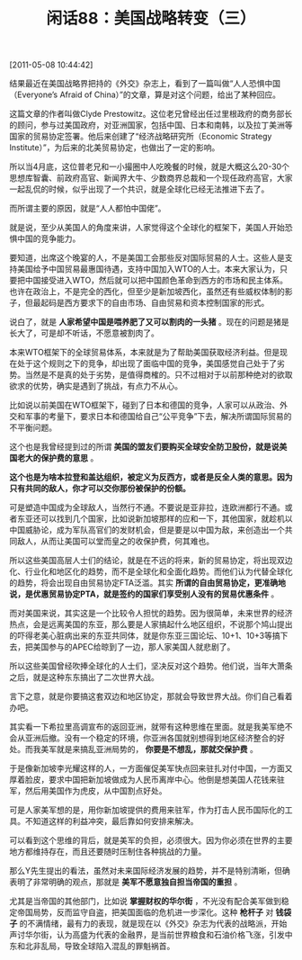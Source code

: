 # -*- org -*-

# Time-stamp: <2011-08-26 09:18:38 Friday by ldw>

#+OPTIONS: ^:nil author:nil timestamp:nil creator:nil H:2

#+STARTUP: indent

#+TITLE: 闲话88：美国战略转变（三）

[2011-05-08 10:44:42]


结果最近在美国战略界把持的《外交》杂志上，看到了一篇叫做“人人恐惧中国（Everyone’s Afraid of China）”的文章，算是对这个问题，给出了某种回应。

这篇文章的作者叫做Clyde Prestowitz。这位老兄曾经出任过里根政府的商务部长的顾问，参与过美国政府，对亚洲国家，包括中国、日本和南韩，以及拉丁美洲等国家的贸易协定签署。他后来创建了“经济战略研究所（Economic  Strategy Institute）”，为后来的北美贸易协定，也做出了一定的影响。

所以当4月底，这位普老兄和一小撮圈中人吃晚餐的时候，就是大概这么20-30个思想库智囊、前政府高官、新闻界大牛、少数商界总裁和一个现任政府高官，大家一起乱侃的时候，似乎出现了一个共识，就是全球化已经无法推进下去了。

而所谓主要的原因，就是“人人都怕中国佬”。

就是说，至少从美国人的角度来讲，人家觉得这个全球化的框架下，美国人开始恐惧中国的竞争能力。

要知道，出席这个晚宴的人，不是美国工会那些反对国际贸易的人士。这些人是支持美国给予中国贸易最惠国待遇，支持中国加入WTO的人士。本来大家认为，只要把中国接受进入WTO，然后就可以把中国颜色革命到西方的市场和民主体系。也许在政治上，不是完全的西化，但至少是新加坡西化，虽然还有些威权体制的影子，但最起码是西方要求下的自由市场、自由贸易和资本控制国家的形式。

说白了，就是 *人家希望中国是喂养肥了又可以割肉的一头猪* 。现在的问题是猪是长大了，可是却不听话，不愿意被割肉了。

本来WTO框架下的全球贸易体系，本来就是为了帮助美国获取经济利益。但是现在处于这个规则之下的竞争，却出现了面临中国的竞争，美国感觉自己处于了劣势。当然是不是真的处于劣势，是值得商榷的。只不过相对于以前那种绝对的欲取欲求的优势，确实是遇到了挑战，有点力不从心。

比如说以前美国在WTO框架下，碰到了日本和德国的竞争，人家可以从政治、外交和军事的考量下，要求日本和德国给自己“公平竞争”下去，解决所谓国际贸易的不平衡问题。

这个也是我曾经提到过的所谓 *美国的盟友们要购买全球安全防卫股份，就是说美国老大的保护费的意思* 。

*这个也是为啥本拉登和盖达组织，被定义为反西方，或者是反全人类的意思。因为只有共同的敌人，你才可以交你那份被保护的份额。*

可是塑造中国成为全球敌人，当然行不通。不要说是亚非拉，连欧洲都行不通。或者东亚还可以找到几个国家，比如说新加坡那样的应和一下，其他国家，就趁机以中国威胁论，成为军队高官们的发财机会，但是要是以中国为敌，来创造出一个共同敌人，从而让美国可以堂而皇之的收保护费，何其难也。

所以这些美国高层人士们的结论，就是在不远的将来，新的贸易协定，将出现双边化、行业化和地区化的趋势，而不是全球化和全面化趋势。而他们认为代替全球化的趋势，将会出现自由贸易协定FTA泛滥。其实 *所谓的自由贸易协定，更准确地说，是优惠贸易协定PTA，就是签约的国家们享受别人没有的贸易优惠条件* 。

而对美国来说，其实这是一个比较令人担忧的趋势。因为很简单，未来世界的经济热点，会是远离美国的东亚，那么要是人家搞起什么地区组织，不说那个鸠山提出的吓得老美心脏病出来的东亚共同体，就是你东亚三国论坛、10+1、10+3等搞下去，把美国参与的APEC给晾到了一边，那人家美国人就悲剧了。

所以这些美国曾经吹捧全球化的人士们，坚决反对这个趋势。他们说，当年大萧条之后，就是这种东东搞出了二次世界大战。

言下之意，就是你要搞这套双边和地区协定，那就会导致世界大战。你们自己看着办吧。

其实看一下希拉里高调宣布的返回亚洲，就带有这种思维在里面。就是我美军绝不会从亚洲后撤。没有一个稳定的环境，你亚洲各国就别想得到地区经济整合的好处。而我美军就是来搞乱亚洲局势的， *你要是不想乱，那就交保护费* 。

于是像新加坡李光耀这样的人，一方面催促美军快点回来驻扎对付中国，一方面又厚着脸皮，要求中国把新加坡做成为人民币离岸中心。他倒是想美国人花钱来驻军，然后用美国作为虎皮，从中国割点好处。

可是人家美军想的是，用你新加坡提供的费用来驻军，作为打击人民币国际化的工具。不知道这样的利益冲突，最后靠如何安排来解决。

可以看到这个思维的背后，就是美军的负担，必须很大。因为你必须在世界的主要地方都维持存在，而且还要随时压制住各种挑战的力量。

那么Y先生提出的看法，虽然对未来国际经济发展的趋势，并不是特别清晰，但确表明了非常明确的观点，那就是 *美军不愿意独自担当帝国的重担* 。

尤其是当帝国的其他部门，比如说 *掌握财权的华尔街* ，不光没有配合美军做到稳定帝国局势，反而监守自盗，把美国面临的危机进一步深化。这种 *枪杆子* 对 *钱袋子* 的不满情绪，最有力的表现，就是现在以《外交》杂志为代表的战略派，开始声讨华尔街，认为高盛为代表的金融界，是当前世界粮食和石油价格飞涨，引发中东和北非乱局，导致全球陷入混乱的罪魁祸首。
